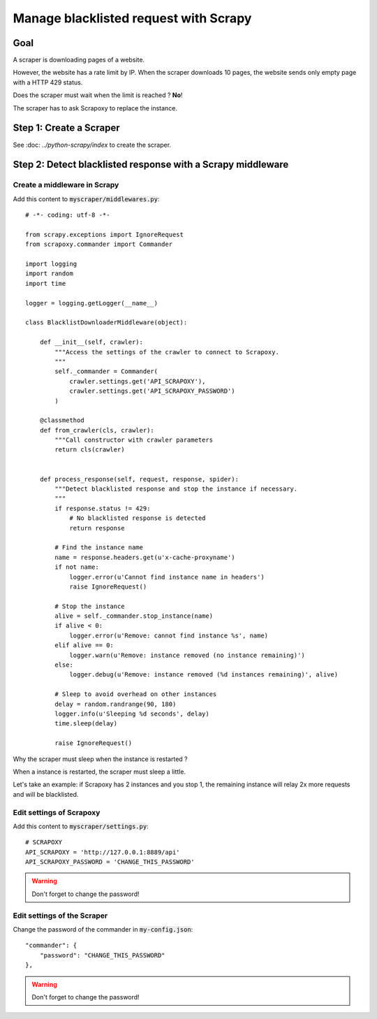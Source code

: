 ======================================
Manage blacklisted request with Scrapy
======================================


Goal
====

A scraper is downloading pages of a website.

However, the website has a rate limit by IP.
When the scraper downloads 10 pages, the website sends only empty page with a HTTP 429 status.

Does the scraper must wait when the limit is reached ? **No**!

The scraper has to ask Scrapoxy to replace the instance.


Step 1: Create a Scraper
========================

See :doc: `../python-scrapy/index` to create the scraper.


Step 2: Detect blacklisted response with a Scrapy middleware
============================================================

Create a middleware in Scrapy
-----------------------------

Add this content to :code:`myscraper/middlewares.py`::

    # -*- coding: utf-8 -*-

    from scrapy.exceptions import IgnoreRequest
    from scrapoxy.commander import Commander

    import logging
    import random
    import time

    logger = logging.getLogger(__name__)

    class BlacklistDownloaderMiddleware(object):

        def __init__(self, crawler):
            """Access the settings of the crawler to connect to Scrapoxy.
            """
            self._commander = Commander(
                crawler.settings.get('API_SCRAPOXY'),
                crawler.settings.get('API_SCRAPOXY_PASSWORD')
            )

        @classmethod
        def from_crawler(cls, crawler):
            """Call constructor with crawler parameters
            return cls(crawler)


        def process_response(self, request, response, spider):
            """Detect blacklisted response and stop the instance if necessary.
            """
            if response.status != 429:
                # No blacklisted response is detected
                return response

            # Find the instance name
            name = response.headers.get(u'x-cache-proxyname')
            if not name:
                logger.error(u'Cannot find instance name in headers')
                raise IgnoreRequest()

            # Stop the instance
            alive = self._commander.stop_instance(name)
            if alive < 0:
                logger.error(u'Remove: cannot find instance %s', name)
            elif alive == 0:
                logger.warn(u'Remove: instance removed (no instance remaining)')
            else:
                logger.debug(u'Remove: instance removed (%d instances remaining)', alive)

            # Sleep to avoid overhead on other instances
            delay = random.randrange(90, 180)
            logger.info(u'Sleeping %d seconds', delay)
            time.sleep(delay)

            raise IgnoreRequest()


Why the scraper must sleep when the instance is restarted ?

When a instance is restarted, the scraper must sleep a little.

Let's take an example: if Scrapoxy has 2 instances and you stop 1,
the remaining instance will relay 2x more requests and will be blacklisted.


Edit settings of Scrapoxy
-------------------------

Add this content to :code:`myscraper/settings.py`::

    # SCRAPOXY
    API_SCRAPOXY = 'http://127.0.0.1:8889/api'
    API_SCRAPOXY_PASSWORD = 'CHANGE_THIS_PASSWORD'


.. WARNING::
    Don't forget to change the password!


Edit settings of the Scraper
----------------------------

Change the password of the commander in :code:`my-config.json`::

    "commander": {
        "password": "CHANGE_THIS_PASSWORD"
    },


.. WARNING::
    Don't forget to change the password!
